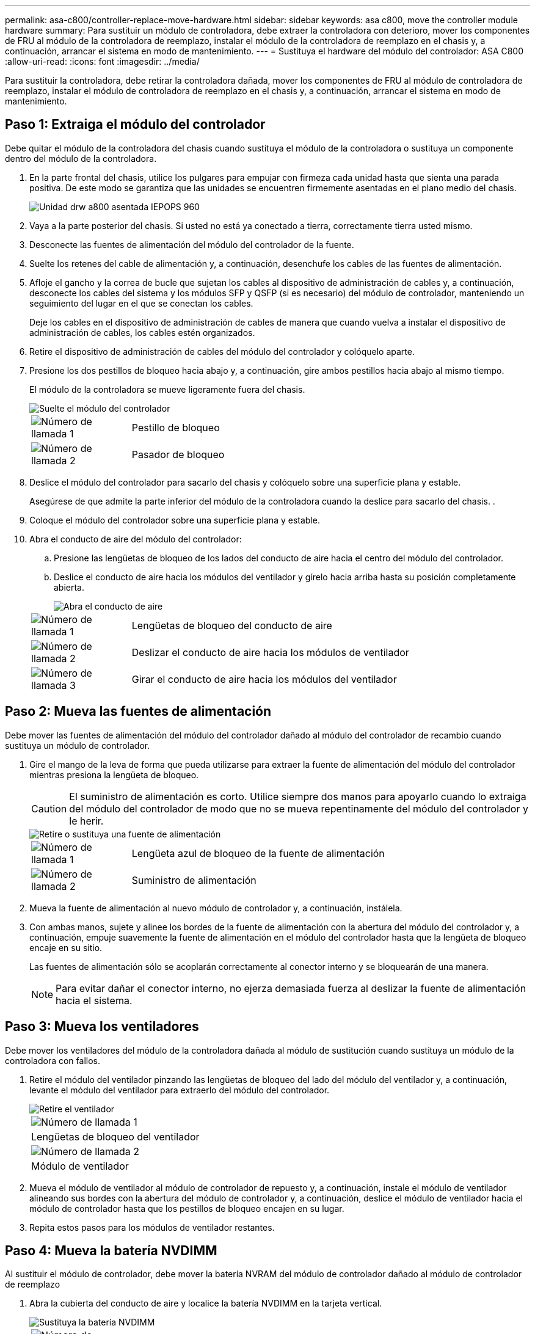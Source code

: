 ---
permalink: asa-c800/controller-replace-move-hardware.html 
sidebar: sidebar 
keywords: asa c800, move the controller module hardware 
summary: Para sustituir un módulo de controladora, debe extraer la controladora con deterioro, mover los componentes de FRU al módulo de la controladora de reemplazo, instalar el módulo de la controladora de reemplazo en el chasis y, a continuación, arrancar el sistema en modo de mantenimiento. 
---
= Sustituya el hardware del módulo del controlador: ASA C800
:allow-uri-read: 
:icons: font
:imagesdir: ../media/


[role="lead"]
Para sustituir la controladora, debe retirar la controladora dañada, mover los componentes de FRU al módulo de controladora de reemplazo, instalar el módulo de controladora de reemplazo en el chasis y, a continuación, arrancar el sistema en modo de mantenimiento.



== Paso 1: Extraiga el módulo del controlador

Debe quitar el módulo de la controladora del chasis cuando sustituya el módulo de la controladora o sustituya un componente dentro del módulo de la controladora.

. En la parte frontal del chasis, utilice los pulgares para empujar con firmeza cada unidad hasta que sienta una parada positiva. De este modo se garantiza que las unidades se encuentren firmemente asentadas en el plano medio del chasis.
+
image::../media/drw_a800_drive_seated_IEOPS-960.svg[Unidad drw a800 asentada IEPOPS 960]

. Vaya a la parte posterior del chasis. Si usted no está ya conectado a tierra, correctamente tierra usted mismo.
. Desconecte las fuentes de alimentación del módulo del controlador de la fuente.
. Suelte los retenes del cable de alimentación y, a continuación, desenchufe los cables de las fuentes de alimentación.
. Afloje el gancho y la correa de bucle que sujetan los cables al dispositivo de administración de cables y, a continuación, desconecte los cables del sistema y los módulos SFP y QSFP (si es necesario) del módulo de controlador, manteniendo un seguimiento del lugar en el que se conectan los cables.
+
Deje los cables en el dispositivo de administración de cables de manera que cuando vuelva a instalar el dispositivo de administración de cables, los cables estén organizados.

. Retire el dispositivo de administración de cables del módulo del controlador y colóquelo aparte.
. Presione los dos pestillos de bloqueo hacia abajo y, a continuación, gire ambos pestillos hacia abajo al mismo tiempo.
+
El módulo de la controladora se mueve ligeramente fuera del chasis.

+
image::../media/drw_a800_pcm_remove.png[Suelte el módulo del controlador]

+
[cols="1,4"]
|===


 a| 
image:../media/legend_icon_01.png["Número de llamada 1"]
 a| 
Pestillo de bloqueo



 a| 
image:../media/legend_icon_02.png["Número de llamada 2"]
 a| 
Pasador de bloqueo

|===
. Deslice el módulo del controlador para sacarlo del chasis y colóquelo sobre una superficie plana y estable.
+
Asegúrese de que admite la parte inferior del módulo de la controladora cuando la deslice para sacarlo del chasis. .

. Coloque el módulo del controlador sobre una superficie plana y estable.
. Abra el conducto de aire del módulo del controlador:
+
.. Presione las lengüetas de bloqueo de los lados del conducto de aire hacia el centro del módulo del controlador.
.. Deslice el conducto de aire hacia los módulos del ventilador y gírelo hacia arriba hasta su posición completamente abierta.
+
image::../media/drw_a800_open_air_duct.png[Abra el conducto de aire]

+
[cols="1,4"]
|===


 a| 
image:../media/legend_icon_01.png["Número de llamada 1"]
 a| 
Lengüetas de bloqueo del conducto de aire



 a| 
image:../media/legend_icon_02.png["Número de llamada 2"]
 a| 
Deslizar el conducto de aire hacia los módulos de ventilador



 a| 
image:../media/legend_icon_03.png["Número de llamada 3"]
 a| 
Girar el conducto de aire hacia los módulos del ventilador

|===






== Paso 2: Mueva las fuentes de alimentación

Debe mover las fuentes de alimentación del módulo del controlador dañado al módulo del controlador de recambio cuando sustituya un módulo de controlador.

. Gire el mango de la leva de forma que pueda utilizarse para extraer la fuente de alimentación del módulo del controlador mientras presiona la lengüeta de bloqueo.
+

CAUTION: El suministro de alimentación es corto. Utilice siempre dos manos para apoyarlo cuando lo extraiga del módulo del controlador de modo que no se mueva repentinamente del módulo del controlador y le herir.

+
image::../media/drw_a800_replace_psu.png[Retire o sustituya una fuente de alimentación]

+
[cols="1,4"]
|===


 a| 
image:../media/legend_icon_01.png["Número de llamada 1"]
 a| 
Lengüeta azul de bloqueo de la fuente de alimentación



 a| 
image:../media/legend_icon_02.png["Número de llamada 2"]
 a| 
Suministro de alimentación

|===
. Mueva la fuente de alimentación al nuevo módulo de controlador y, a continuación, instálela.
. Con ambas manos, sujete y alinee los bordes de la fuente de alimentación con la abertura del módulo del controlador y, a continuación, empuje suavemente la fuente de alimentación en el módulo del controlador hasta que la lengüeta de bloqueo encaje en su sitio.
+
Las fuentes de alimentación sólo se acoplarán correctamente al conector interno y se bloquearán de una manera.

+

NOTE: Para evitar dañar el conector interno, no ejerza demasiada fuerza al deslizar la fuente de alimentación hacia el sistema.





== Paso 3: Mueva los ventiladores

Debe mover los ventiladores del módulo de la controladora dañada al módulo de sustitución cuando sustituya un módulo de la controladora con fallos.

. Retire el módulo del ventilador pinzando las lengüetas de bloqueo del lado del módulo del ventilador y, a continuación, levante el módulo del ventilador para extraerlo del módulo del controlador.
+
image::../media/drw_a800_replace_fan.png[Retire el ventilador]

+
|===


 a| 
image:../media/legend_icon_01.png["Número de llamada 1"]



 a| 
Lengüetas de bloqueo del ventilador



 a| 
image:../media/legend_icon_02.png["Número de llamada 2"]



 a| 
Módulo de ventilador

|===
. Mueva el módulo de ventilador al módulo de controlador de repuesto y, a continuación, instale el módulo de ventilador alineando sus bordes con la abertura del módulo de controlador y, a continuación, deslice el módulo de ventilador hacia el módulo de controlador hasta que los pestillos de bloqueo encajen en su lugar.
. Repita estos pasos para los módulos de ventilador restantes.




== Paso 4: Mueva la batería NVDIMM

Al sustituir el módulo de controlador, debe mover la batería NVRAM del módulo de controlador dañado al módulo de controlador de reemplazo

. Abra la cubierta del conducto de aire y localice la batería NVDIMM en la tarjeta vertical.
+
image::../media/drw_a800_nvdimm_battery_replace.png[Sustituya la batería NVDIMM]

+
[cols="1,4"]
|===


 a| 
image:../media/legend_icon_01.png["Número de llamada 1"]
 a| 
Elevador del conducto de aire



 a| 
image:../media/legend_icon_02.png["Número de llamada 2"]
 a| 
Enchufe de la batería NVDIMM



 a| 
image:../media/legend_icon_03.png["Número de llamada 3"]
 a| 
Paquete de baterías NVDIMM

|===
+
*Atención:* el LED de la placa de control de la batería NVDIMM parpadea mientras se separa el contenido de la memoria flash cuando se detiene el sistema. Una vez finalizado el destete, el LED se apaga.

. Localice el enchufe de la batería y apriete el clip en la parte frontal del enchufe de la batería para liberar el enchufe de la toma y, a continuación, desenchufe el cable de la batería de la toma.
. Sujete la batería y extraiga la batería del conducto de aire y el módulo controlador.
. Mueva la batería al módulo de la controladora de repuesto y, a continuación, instálela en el conducto de aire NVDIMM:
+
.. Inserte la batería en la ranura y presione firmemente la batería para asegurarse de que está bloqueada en su lugar.
.. Enchufe la clavija de la batería a la toma de la tarjeta vertical y asegúrese de que el enchufe se bloquea en su lugar.






== Paso 5: Retire los elevadores PCIe

Como parte del proceso de sustitución de la controladora, debe retirar los módulos PCIe del módulo de la controladora dañada. Se deben instalar en la misma ubicación en el módulo de controladora de repuesto una vez que los NVDIMMS y los DIMM se han movido al módulo de controladora de reemplazo.

. Extraiga la tarjeta vertical PCIe del módulo de la controladora:
+
.. Quite todos los módulos SFP o QSFP que puedan estar en las tarjetas PCIe.
.. Gire el pestillo de bloqueo de la tarjeta vertical en el lado izquierdo de la tarjeta vertical hacia arriba y hacia los módulos de ventilador.
+
La tarjeta vertical se eleva ligeramente del módulo del controlador.

.. Levante la tarjeta vertical, colóquela hacia los ventiladores de forma que el borde de chapa metálica de la tarjeta vertical salga del borde del módulo de la controladora, levante la tarjeta vertical para extraerla del módulo de la controladora y, a continuación, colóquela en una superficie plana y estable.
+
image::../media/drw_a800_riser_2_3_remove.png[Quite los elevadores 2 y 3]

+
[cols="1,4"]
|===


 a| 
image:../media/legend_icon_01.png["Número de llamada 1"]
 a| 
Conducto de aire



 a| 
image:../media/legend_icon_02.png["Número de llamada 2"]
 a| 
Pestillos de bloqueo de la tarjeta vertical 1 (tarjeta vertical izquierda), la tarjeta vertical 2 (tarjeta vertical media) y 3 (tarjeta vertical derecha)

|===


. Repita el paso anterior para los elevadores restantes del módulo del controlador dañado.
. Repita los pasos anteriores con los elevadores vacíos en la controladora de sustitución y póngelos.




== Paso 6: Mover los DIMM del sistema

Para mover los módulos DIMM, búsquelos y muévalos del controlador dañado al controlador de recambio y siga la secuencia específica de pasos.

. Tenga en cuenta la orientación del DIMM en el socket para poder insertar el DIMM en el módulo de controlador de reemplazo en la orientación adecuada.
. Extraiga el DIMM de su ranura empujando lentamente las dos lengüetas expulsoras del DIMM a ambos lados del DIMM y, a continuación, extraiga el DIMM de la ranura.
+

NOTE: Sujete con cuidado el módulo DIMM por los bordes para evitar la presión sobre los componentes de la placa de circuitos DIMM.

. Localice la ranura en la que está instalando el DIMM.
. Inserte el módulo DIMM directamente en la ranura.
+
El módulo DIMM encaja firmemente en la ranura, pero debe entrar fácilmente. Si no es así, realinee el DIMM con la ranura y vuelva a insertarlo.

+

NOTE: Inspeccione visualmente el módulo DIMM para comprobar que está alineado de forma uniforme y completamente insertado en la ranura.

. Empuje con cuidado, pero firmemente, en el borde superior del DIMM hasta que las lengüetas expulsoras encajen en su lugar sobre las muescas de los extremos del DIMM.
. Repita estos pasos para los módulos DIMM restantes.




== Paso 7: Mueva los NVDIMM

Para mover los NVDIMM, búsquelos y muévalos del controlador dañado al controlador de recambio y siga la secuencia específica de pasos.

. Localice los NVDIMM en el módulo del controlador.
+
image::../media/drw_a800_no_risers_nvdimm_move.png[Mueva NVDIMM]

+
[cols="1,4"]
|===


 a| 
image:../media/legend_icon_01.png["Número de llamada 1"]
 a| 
Conducto de aire



 a| 
image:../media/legend_icon_02.png["Número de llamada 2"]
 a| 
NVDIMM

|===
. Tenga en cuenta la orientación del NVDIMM en el zócalo para que pueda insertar el NVDIMM en el módulo de la controladora de repuesto en la orientación adecuada.
. Extraiga el NVDIMM de su ranura empujando lentamente las dos lengüetas expulsoras NVDIMM de cada lado del NVDIMM y, a continuación, extraiga el NVDIMM de la toma y colóquelo a un lado.
+

NOTE: Sujete con cuidado el NVDIMM por los bordes para evitar la presión en los componentes de la placa de circuitos NVDIMM.

. Localice la ranura en la que va a instalar el NVDIMM.
. Inserte el NVDIMM directamente en la ranura.
+
El NVDIMM encaja firmemente en la ranura, pero debe entrar fácilmente. Si no es así, realinee el NVDIMM con la ranura y vuelva a insertarlo.

+

NOTE: Inspeccione visualmente el NVDIMM para comprobar que está alineado de forma uniforme y completamente insertado en la ranura.

. Empuje con cuidado, pero firmemente, en el borde superior del NVDIMM hasta que las lengüetas expulsoras encajen en su lugar sobre las muescas de los extremos del NVDIMM.
. Repita los pasos anteriores para mover el otro NVDIMM.




== Paso 8: Mueva el soporte de arranque

Debe mover el dispositivo de soporte de arranque de la controladora afectada e instalarlo en la controladora de sustitución.

El soporte de arranque se encuentra debajo de la tarjeta vertical 3.

. Busque el soporte de arranque:
+
image::../media/drw_a800_pcm_replace_only_boot_media.png[Retire el soporte de arranque]

+
[cols="1,4"]
|===


 a| 
image:../media/legend_icon_01.png["Número de llamada 1"]
 a| 
Conducto de aire



 a| 
image:../media/legend_icon_02.png["Número de llamada 2"]
 a| 
Elevador 3



 a| 
image:../media/legend_icon_03.png["Número de llamada 3"]
 a| 
Destornillador Phillips número 1



 a| 
image:../media/legend_icon_04.png["Número de llamada 4"]
 a| 
Tornillo del soporte del maletero



 a| 
image:../media/legend_icon_05.png["Número de llamada 5"]
 a| 
Soporte de arranque

|===
. Extraiga el soporte de arranque del módulo del controlador:
+
.. Con un destornillador Phillips del número 1, retire el tornillo que sujeta el soporte del maletero y coloque el tornillo a un lado en un lugar seguro.
.. Sujetando los lados del soporte de arranque, gire suavemente el soporte de arranque hacia arriba, y luego tire del soporte de arranque directamente del zócalo y colóquelo a un lado.


. Mueva el soporte de arranque al nuevo módulo de la controladora e instálelo:
+
.. Alinee los bordes del soporte del maletero con el alojamiento del zócalo y, a continuación, empújelo suavemente en el zócalo.
.. Gire el soporte de arranque hacia abajo hacia la placa base.
.. Fije el soporte de arranque a la placa base mediante el tornillo de soporte de arranque.
+
No apriete en exceso el tornillo o podría dañar el soporte del maletero.







== Paso 9: Instalar los elevadores PCIe

Los elevadores PCIe se instalan en el módulo de controladora de reemplazo después de mover los DIMM, NVDIMM y los medios de arranque.

. Instale la tarjeta vertical en el módulo de la controladora de reemplazo:
+
.. Alinee el reborde de la tarjeta vertical con la parte inferior de la chapa metálica del módulo del controlador.
.. Guíe la tarjeta vertical a lo largo de las patillas del módulo de la controladora y, a continuación, baje la tarjeta vertical al módulo de la controladora.
.. Gire el pestillo de bloqueo hacia abajo y haga clic en él hasta la posición de bloqueo.
+
Cuando está bloqueado, el pestillo de bloqueo está alineado con la parte superior de la tarjeta vertical y la tarjeta vertical se asienta directamente en el módulo del controlador.

.. Vuelva a insertar todos los módulos SFP o QSFP que se han extraído de las tarjetas PCIe.


. Repita el paso anterior para los elevadores PCIe restantes.




== Paso 10: Instale el módulo del controlador

Una vez que todos los componentes se han movido del módulo de controlador dañado al módulo de controlador de repuesto, debe instalar el módulo de controlador de repuesto en el chasis y, a continuación, reiniciarlo en modo de mantenimiento.

. Si aún no lo ha hecho, cierre el conducto de aire:
+
.. Gire el conducto de aire hacia abajo hasta el módulo del controlador.
.. Deslice el conducto de aire hacia los elevadores hasta que las lengüetas de bloqueo encajen en su lugar.
.. Inspeccione el conducto de aire para asegurarse de que está correctamente asentado y bloqueado en su lugar.
+
image::../media/drw_a700s_close_air_duct.png[Cierre el conducto de aire]

+
[cols="1,4"]
|===


 a| 
image:../media/legend_icon_01.png["Número de llamada 1"]
 a| 
Lengüetas de bloqueo



 a| 
image:../media/legend_icon_02.png["Número de llamada 2"]
 a| 
Deslice el émbolo

|===


. Alinee el extremo del módulo del controlador con la abertura del chasis y, a continuación, empuje suavemente el módulo del controlador hasta la mitad del sistema.
+

NOTE: No inserte completamente el módulo de la controladora en el chasis hasta que se le indique hacerlo.

. Cablee los puertos de gestión y consola de manera que pueda acceder al sistema para realizar las tareas en las secciones siguientes.
+

NOTE: Conectará el resto de los cables al módulo del controlador más adelante en este procedimiento.

. Complete la reinstalación del módulo del controlador:
+
.. Empuje firmemente el módulo de la controladora en el chasis hasta que se ajuste al plano medio y esté totalmente asentado.
+
Los pestillos de bloqueo se elevan cuando el módulo del controlador está completamente asentado.

+

NOTE: No ejerza una fuerza excesiva al deslizar el módulo del controlador hacia el chasis para evitar dañar los conectores.

+
El módulo de la controladora comienza a arrancar tan pronto como se asienta completamente en el chasis. Esté preparado para interrumpir el proceso de arranque.

.. Gire los pestillos de bloqueo hacia arriba, inclinándolos para que los pasadores de bloqueo se puedan separar y, a continuación, bajarlos hasta la posición de bloqueo.
.. Interrumpa el proceso de arranque normal pulsando `Ctrl-C`.


. Conecte los cables del sistema y los módulos del transceptor al módulo del controlador y vuelva a instalar el dispositivo de administración de cables.
. Enchufe los cables de alimentación en las fuentes de alimentación y vuelva a instalar los retenes del cable de alimentación.
+

NOTE: Si el sistema dispone de fuentes de alimentación CC, asegúrese de que los tornillos de ajuste manual del cable de la fuente de alimentación están apretados.


